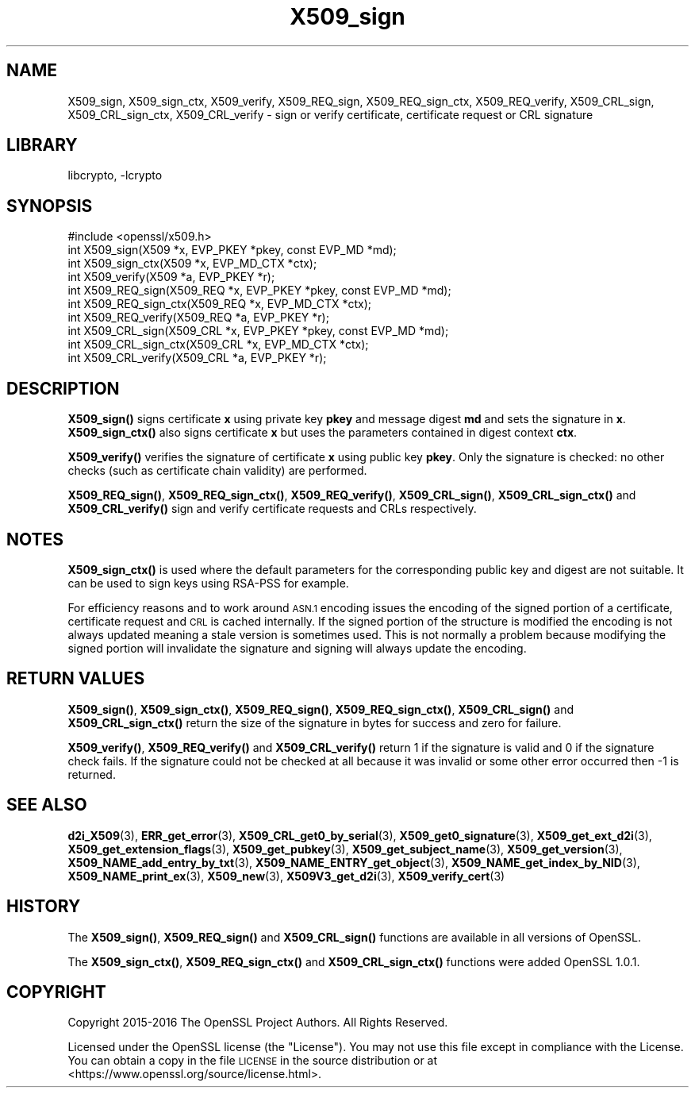 .\"	$NetBSD: X509_sign.3,v 1.4 2020/12/10 00:33:13 christos Exp $
.\"
.\" Automatically generated by Pod::Man 4.11 (Pod::Simple 3.35)
.\"
.\" Standard preamble:
.\" ========================================================================
.de Sp \" Vertical space (when we can't use .PP)
.if t .sp .5v
.if n .sp
..
.de Vb \" Begin verbatim text
.ft CW
.nf
.ne \\$1
..
.de Ve \" End verbatim text
.ft R
.fi
..
.\" Set up some character translations and predefined strings.  \*(-- will
.\" give an unbreakable dash, \*(PI will give pi, \*(L" will give a left
.\" double quote, and \*(R" will give a right double quote.  \*(C+ will
.\" give a nicer C++.  Capital omega is used to do unbreakable dashes and
.\" therefore won't be available.  \*(C` and \*(C' expand to `' in nroff,
.\" nothing in troff, for use with C<>.
.tr \(*W-
.ds C+ C\v'-.1v'\h'-1p'\s-2+\h'-1p'+\s0\v'.1v'\h'-1p'
.ie n \{\
.    ds -- \(*W-
.    ds PI pi
.    if (\n(.H=4u)&(1m=24u) .ds -- \(*W\h'-12u'\(*W\h'-12u'-\" diablo 10 pitch
.    if (\n(.H=4u)&(1m=20u) .ds -- \(*W\h'-12u'\(*W\h'-8u'-\"  diablo 12 pitch
.    ds L" ""
.    ds R" ""
.    ds C` ""
.    ds C' ""
'br\}
.el\{\
.    ds -- \|\(em\|
.    ds PI \(*p
.    ds L" ``
.    ds R" ''
.    ds C`
.    ds C'
'br\}
.\"
.\" Escape single quotes in literal strings from groff's Unicode transform.
.ie \n(.g .ds Aq \(aq
.el       .ds Aq '
.\"
.\" If the F register is >0, we'll generate index entries on stderr for
.\" titles (.TH), headers (.SH), subsections (.SS), items (.Ip), and index
.\" entries marked with X<> in POD.  Of course, you'll have to process the
.\" output yourself in some meaningful fashion.
.\"
.\" Avoid warning from groff about undefined register 'F'.
.de IX
..
.nr rF 0
.if \n(.g .if rF .nr rF 1
.if (\n(rF:(\n(.g==0)) \{\
.    if \nF \{\
.        de IX
.        tm Index:\\$1\t\\n%\t"\\$2"
..
.        if !\nF==2 \{\
.            nr % 0
.            nr F 2
.        \}
.    \}
.\}
.rr rF
.\"
.\" Accent mark definitions (@(#)ms.acc 1.5 88/02/08 SMI; from UCB 4.2).
.\" Fear.  Run.  Save yourself.  No user-serviceable parts.
.    \" fudge factors for nroff and troff
.if n \{\
.    ds #H 0
.    ds #V .8m
.    ds #F .3m
.    ds #[ \f1
.    ds #] \fP
.\}
.if t \{\
.    ds #H ((1u-(\\\\n(.fu%2u))*.13m)
.    ds #V .6m
.    ds #F 0
.    ds #[ \&
.    ds #] \&
.\}
.    \" simple accents for nroff and troff
.if n \{\
.    ds ' \&
.    ds ` \&
.    ds ^ \&
.    ds , \&
.    ds ~ ~
.    ds /
.\}
.if t \{\
.    ds ' \\k:\h'-(\\n(.wu*8/10-\*(#H)'\'\h"|\\n:u"
.    ds ` \\k:\h'-(\\n(.wu*8/10-\*(#H)'\`\h'|\\n:u'
.    ds ^ \\k:\h'-(\\n(.wu*10/11-\*(#H)'^\h'|\\n:u'
.    ds , \\k:\h'-(\\n(.wu*8/10)',\h'|\\n:u'
.    ds ~ \\k:\h'-(\\n(.wu-\*(#H-.1m)'~\h'|\\n:u'
.    ds / \\k:\h'-(\\n(.wu*8/10-\*(#H)'\z\(sl\h'|\\n:u'
.\}
.    \" troff and (daisy-wheel) nroff accents
.ds : \\k:\h'-(\\n(.wu*8/10-\*(#H+.1m+\*(#F)'\v'-\*(#V'\z.\h'.2m+\*(#F'.\h'|\\n:u'\v'\*(#V'
.ds 8 \h'\*(#H'\(*b\h'-\*(#H'
.ds o \\k:\h'-(\\n(.wu+\w'\(de'u-\*(#H)/2u'\v'-.3n'\*(#[\z\(de\v'.3n'\h'|\\n:u'\*(#]
.ds d- \h'\*(#H'\(pd\h'-\w'~'u'\v'-.25m'\f2\(hy\fP\v'.25m'\h'-\*(#H'
.ds D- D\\k:\h'-\w'D'u'\v'-.11m'\z\(hy\v'.11m'\h'|\\n:u'
.ds th \*(#[\v'.3m'\s+1I\s-1\v'-.3m'\h'-(\w'I'u*2/3)'\s-1o\s+1\*(#]
.ds Th \*(#[\s+2I\s-2\h'-\w'I'u*3/5'\v'-.3m'o\v'.3m'\*(#]
.ds ae a\h'-(\w'a'u*4/10)'e
.ds Ae A\h'-(\w'A'u*4/10)'E
.    \" corrections for vroff
.if v .ds ~ \\k:\h'-(\\n(.wu*9/10-\*(#H)'\s-2\u~\d\s+2\h'|\\n:u'
.if v .ds ^ \\k:\h'-(\\n(.wu*10/11-\*(#H)'\v'-.4m'^\v'.4m'\h'|\\n:u'
.    \" for low resolution devices (crt and lpr)
.if \n(.H>23 .if \n(.V>19 \
\{\
.    ds : e
.    ds 8 ss
.    ds o a
.    ds d- d\h'-1'\(ga
.    ds D- D\h'-1'\(hy
.    ds th \o'bp'
.    ds Th \o'LP'
.    ds ae ae
.    ds Ae AE
.\}
.rm #[ #] #H #V #F C
.\" ========================================================================
.\"
.IX Title "X509_sign 3"
.TH X509_sign 3 "2019-03-12" "1.1.1i" "OpenSSL"
.\" For nroff, turn off justification.  Always turn off hyphenation; it makes
.\" way too many mistakes in technical documents.
.if n .ad l
.nh
.SH "NAME"
X509_sign, X509_sign_ctx, X509_verify, X509_REQ_sign, X509_REQ_sign_ctx,
X509_REQ_verify, X509_CRL_sign, X509_CRL_sign_ctx, X509_CRL_verify \-
sign or verify certificate, certificate request or CRL signature
.SH "LIBRARY"
libcrypto, -lcrypto
.SH "SYNOPSIS"
.IX Header "SYNOPSIS"
.Vb 1
\& #include <openssl/x509.h>
\&
\& int X509_sign(X509 *x, EVP_PKEY *pkey, const EVP_MD *md);
\& int X509_sign_ctx(X509 *x, EVP_MD_CTX *ctx);
\& int X509_verify(X509 *a, EVP_PKEY *r);
\&
\& int X509_REQ_sign(X509_REQ *x, EVP_PKEY *pkey, const EVP_MD *md);
\& int X509_REQ_sign_ctx(X509_REQ *x, EVP_MD_CTX *ctx);
\& int X509_REQ_verify(X509_REQ *a, EVP_PKEY *r);
\&
\& int X509_CRL_sign(X509_CRL *x, EVP_PKEY *pkey, const EVP_MD *md);
\& int X509_CRL_sign_ctx(X509_CRL *x, EVP_MD_CTX *ctx);
\& int X509_CRL_verify(X509_CRL *a, EVP_PKEY *r);
.Ve
.SH "DESCRIPTION"
.IX Header "DESCRIPTION"
\&\fBX509_sign()\fR signs certificate \fBx\fR using private key \fBpkey\fR and message
digest \fBmd\fR and sets the signature in \fBx\fR. \fBX509_sign_ctx()\fR also signs
certificate \fBx\fR but uses the parameters contained in digest context \fBctx\fR.
.PP
\&\fBX509_verify()\fR verifies the signature of certificate \fBx\fR using public key
\&\fBpkey\fR. Only the signature is checked: no other checks (such as certificate
chain validity) are performed.
.PP
\&\fBX509_REQ_sign()\fR, \fBX509_REQ_sign_ctx()\fR, \fBX509_REQ_verify()\fR,
\&\fBX509_CRL_sign()\fR, \fBX509_CRL_sign_ctx()\fR and \fBX509_CRL_verify()\fR sign and verify
certificate requests and CRLs respectively.
.SH "NOTES"
.IX Header "NOTES"
\&\fBX509_sign_ctx()\fR is used where the default parameters for the corresponding
public key and digest are not suitable. It can be used to sign keys using
RSA-PSS for example.
.PP
For efficiency reasons and to work around \s-1ASN.1\s0 encoding issues the encoding
of the signed portion of a certificate, certificate request and \s-1CRL\s0 is cached
internally. If the signed portion of the structure is modified the encoding
is not always updated meaning a stale version is sometimes used. This is not
normally a problem because modifying the signed portion will invalidate the
signature and signing will always update the encoding.
.SH "RETURN VALUES"
.IX Header "RETURN VALUES"
\&\fBX509_sign()\fR, \fBX509_sign_ctx()\fR, \fBX509_REQ_sign()\fR, \fBX509_REQ_sign_ctx()\fR,
\&\fBX509_CRL_sign()\fR and \fBX509_CRL_sign_ctx()\fR return the size of the signature
in bytes for success and zero for failure.
.PP
\&\fBX509_verify()\fR, \fBX509_REQ_verify()\fR and \fBX509_CRL_verify()\fR return 1 if the
signature is valid and 0 if the signature check fails. If the signature
could not be checked at all because it was invalid or some other error
occurred then \-1 is returned.
.SH "SEE ALSO"
.IX Header "SEE ALSO"
\&\fBd2i_X509\fR\|(3),
\&\fBERR_get_error\fR\|(3),
\&\fBX509_CRL_get0_by_serial\fR\|(3),
\&\fBX509_get0_signature\fR\|(3),
\&\fBX509_get_ext_d2i\fR\|(3),
\&\fBX509_get_extension_flags\fR\|(3),
\&\fBX509_get_pubkey\fR\|(3),
\&\fBX509_get_subject_name\fR\|(3),
\&\fBX509_get_version\fR\|(3),
\&\fBX509_NAME_add_entry_by_txt\fR\|(3),
\&\fBX509_NAME_ENTRY_get_object\fR\|(3),
\&\fBX509_NAME_get_index_by_NID\fR\|(3),
\&\fBX509_NAME_print_ex\fR\|(3),
\&\fBX509_new\fR\|(3),
\&\fBX509V3_get_d2i\fR\|(3),
\&\fBX509_verify_cert\fR\|(3)
.SH "HISTORY"
.IX Header "HISTORY"
The \fBX509_sign()\fR, \fBX509_REQ_sign()\fR and \fBX509_CRL_sign()\fR functions are
available in all versions of OpenSSL.
.PP
The \fBX509_sign_ctx()\fR, \fBX509_REQ_sign_ctx()\fR
and \fBX509_CRL_sign_ctx()\fR functions were added OpenSSL 1.0.1.
.SH "COPYRIGHT"
.IX Header "COPYRIGHT"
Copyright 2015\-2016 The OpenSSL Project Authors. All Rights Reserved.
.PP
Licensed under the OpenSSL license (the \*(L"License\*(R").  You may not use
this file except in compliance with the License.  You can obtain a copy
in the file \s-1LICENSE\s0 in the source distribution or at
<https://www.openssl.org/source/license.html>.
